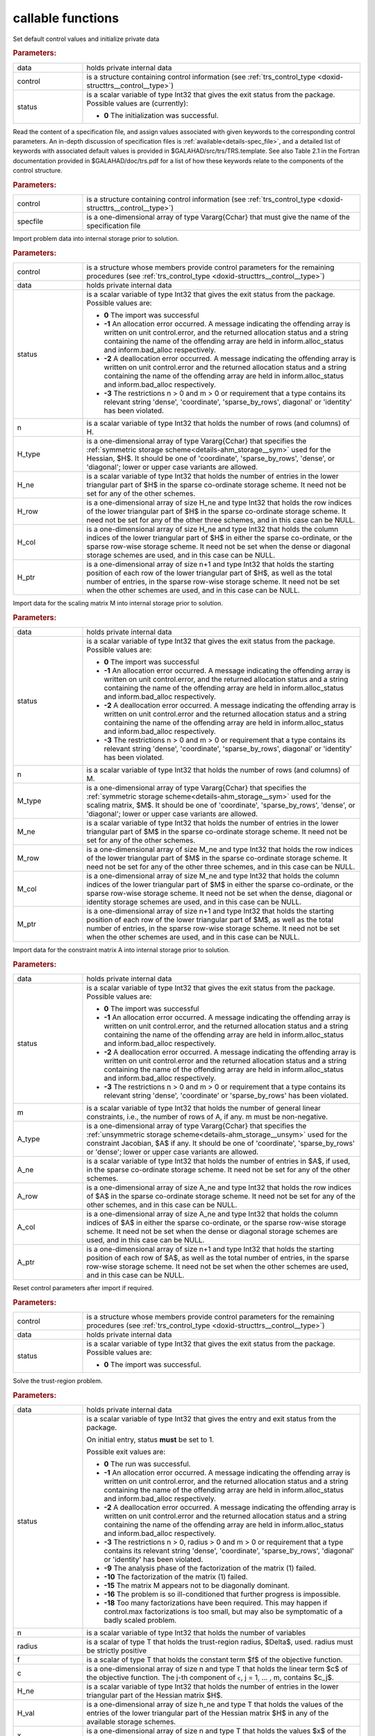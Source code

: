 callable functions
------------------

.. index:: pair: function; trs_initialize
.. _doxid-galahad__trs_8h_1acb066d992c4ec394402bc7b7317e1163:

.. ref-code-block:: julia
	:class: doxyrest-title-code-block

        function trs_initialize(data, control, status)

Set default control values and initialize private data

.. rubric:: Parameters:

.. list-table::
	:widths: 20 80

	*
		- data

		- holds private internal data

	*
		- control

		- is a structure containing control information (see :ref:`trs_control_type <doxid-structtrs__control__type>`)

	*
		- status

		- is a scalar variable of type Int32 that gives the exit
		  status from the package. Possible values are
		  (currently):

		  * **0**
                    The initialization was successful.

.. index:: pair: function; trs_read_specfile
.. _doxid-galahad__trs_8h_1adc7c56e7be2f7cc9d32921582d379b13:

.. ref-code-block:: julia
	:class: doxyrest-title-code-block

        function trs_read_specfile(control, specfile)

Read the content of a specification file, and assign values associated
with given keywords to the corresponding control parameters.  An
in-depth discussion of specification files is
:ref:`available<details-spec_file>`, and a detailed list of keywords
with associated default values is provided in
\$GALAHAD/src/trs/TRS.template.  See also Table 2.1 in the Fortran
documentation provided in \$GALAHAD/doc/trs.pdf for a list of how these
keywords relate to the components of the control structure.

.. rubric:: Parameters:

.. list-table::
	:widths: 20 80

	*
		- control

		- is a structure containing control information (see :ref:`trs_control_type <doxid-structtrs__control__type>`)

	*
		- specfile

		- is a one-dimensional array of type Vararg{Cchar} that must give the name of the specification file

.. index:: pair: function; trs_import
.. _doxid-galahad__trs_8h_1a4becded30e9b95fe7028b7799292c0af:

.. ref-code-block:: julia
	:class: doxyrest-title-code-block

        function trs_import(control, data, status, n, 
                            H_type, H_ne, H_row, H_col, H_ptr)

Import problem data into internal storage prior to solution.

.. rubric:: Parameters:

.. list-table::
	:widths: 20 80

	*
		- control

		- is a structure whose members provide control parameters for the remaining procedures (see :ref:`trs_control_type <doxid-structtrs__control__type>`)

	*
		- data

		- holds private internal data

	*
		- status

		- is a scalar variable of type Int32 that gives the exit
		  status from the package. Possible values are:

		  * **0**
                    The import was successful

		  * **-1**
                    An allocation error occurred. A message indicating
                    the offending array is written on unit
                    control.error, and the returned allocation status
                    and a string containing the name of the offending
                    array are held in inform.alloc_status and
                    inform.bad_alloc respectively.

		  * **-2**
                    A deallocation error occurred. A message indicating
                    the offending array is written on unit control.error
                    and the returned allocation status and a string
                    containing the name of the offending array are held
                    in inform.alloc_status and inform.bad_alloc
                    respectively.

		  * **-3**
                    The restrictions n > 0 and m > 0 or requirement that
                    a type contains its relevant string 'dense',
                    'coordinate', 'sparse_by_rows', diagonal' or
                    'identity' has been violated.

	*
		- n

		- is a scalar variable of type Int32 that holds the number of rows (and columns) of H.

	*
		- H_type

		- is a one-dimensional array of type Vararg{Cchar} that specifies the :ref:`symmetric storage scheme<details-ahm_storage__sym>` used for the Hessian, $H$. It should be one of 'coordinate', 'sparse_by_rows', 'dense', or 'diagonal'; lower or upper case variants are allowed.

	*
		- H_ne

		- is a scalar variable of type Int32 that holds the number of entries in the lower triangular part of $H$ in the sparse co-ordinate storage scheme. It need not be set for any of the other schemes.

	*
		- H_row

		- is a one-dimensional array of size H_ne and type Int32 that holds the row indices of the lower triangular part of $H$ in the sparse co-ordinate storage scheme. It need not be set for any of the other three schemes, and in this case can be NULL.

	*
		- H_col

		- is a one-dimensional array of size H_ne and type Int32 that holds the column indices of the lower triangular part of $H$ in either the sparse co-ordinate, or the sparse row-wise storage scheme. It need not be set when the dense or diagonal storage schemes are used, and in this case can be NULL.

	*
		- H_ptr

		- is a one-dimensional array of size n+1 and type Int32 that holds the starting position of each row of the lower triangular part of $H$, as well as the total number of entries, in the sparse row-wise storage scheme. It need not be set when the other schemes are used, and in this case can be NULL.

.. index:: pair: function; trs_import_m
.. _doxid-galahad__trs_8h_1a427420b6025d522bb7b3c652e8c2be48:

.. ref-code-block:: julia
	:class: doxyrest-title-code-block

        function trs_import_m(data, status, n, M_type, M_ne, M_row, M_col, M_ptr)

Import data for the scaling matrix M into internal storage prior to solution.

.. rubric:: Parameters:

.. list-table::
	:widths: 20 80

	*
		- data

		- holds private internal data

	*
		- status

		- is a scalar variable of type Int32 that gives the exit
		  status from the package. Possible values are:

		  * **0**
                    The import was successful

		  * **-1**
                    An allocation error occurred. A message indicating
                    the offending array is written on unit
                    control.error, and the returned allocation status
                    and a string containing the name of the offending
                    array are held in inform.alloc_status and
                    inform.bad_alloc respectively.

		  * **-2**
                    A deallocation error occurred. A message indicating
                    the offending array is written on unit control.error
                    and the returned allocation status and a string
                    containing the name of the offending array are held
                    in inform.alloc_status and inform.bad_alloc
                    respectively.

		  * **-3**
                    The restrictions n > 0 and m > 0 or requirement that
                    a type contains its relevant string 'dense',
                    'coordinate', 'sparse_by_rows', diagonal' or
                    'identity' has been violated.

	*
		- n

		- is a scalar variable of type Int32 that holds the number of rows (and columns) of M.

	*
		- M_type

		- is a one-dimensional array of type Vararg{Cchar} that specifies the :ref:`symmetric storage scheme<details-ahm_storage__sym>` used for the scaling matrix, $M$. It should be one of 'coordinate', 'sparse_by_rows', 'dense', or 'diagonal'; lower or upper case variants are allowed.

	*
		- M_ne

		- is a scalar variable of type Int32 that holds the number of entries in the lower triangular part of $M$ in the sparse co-ordinate storage scheme. It need not be set for any of the other schemes.

	*
		- M_row

		- is a one-dimensional array of size M_ne and type Int32 that holds the row indices of the lower triangular part of $M$ in the sparse co-ordinate storage scheme. It need not be set for any of the other three schemes, and in this case can be NULL.

	*
		- M_col

		- is a one-dimensional array of size M_ne and type Int32 that holds the column indices of the lower triangular part of $M$ in either the sparse co-ordinate, or the sparse row-wise storage scheme. It need not be set when the dense, diagonal or identity storage schemes are used, and in this case can be NULL.

	*
		- M_ptr

		- is a one-dimensional array of size n+1 and type Int32 that holds the starting position of each row of the lower triangular part of $M$, as well as the total number of entries, in the sparse row-wise storage scheme. It need not be set when the other schemes are used, and in this case can be NULL.

.. index:: pair: function; trs_import_a
.. _doxid-galahad__trs_8h_1ad726ff8f6c25c4384d2b952e8fab4409:

.. ref-code-block:: julia
	:class: doxyrest-title-code-block

        function trs_import_a(data, status, m, A_type, A_ne, A_row, A_col, A_ptr)

Import data for the constraint matrix A into internal storage prior to solution.

.. rubric:: Parameters:

.. list-table::
	:widths: 20 80

	*
		- data

		- holds private internal data

	*
		- status

		- is a scalar variable of type Int32 that gives the exit
		  status from the package. Possible values are:

		  * **0**
                    The import was successful

		  * **-1**
                    An allocation error occurred. A message indicating
                    the offending array is written on unit
                    control.error, and the returned allocation status
                    and a string containing the name of the offending
                    array are held in inform.alloc_status and
                    inform.bad_alloc respectively.

		  * **-2**
                    A deallocation error occurred. A message indicating
                    the offending array is written on unit control.error
                    and the returned allocation status and a string
                    containing the name of the offending array are held
                    in inform.alloc_status and inform.bad_alloc
                    respectively.

		  * **-3**
                    The restrictions n > 0 and m > 0 or requirement that
                    a type contains its relevant string 'dense',
                    'coordinate' or 'sparse_by_rows' has been violated.

	*
		- m

		- is a scalar variable of type Int32 that holds the number of general linear constraints, i.e., the number of rows of A, if any. m must be non-negative.

	*
		- A_type

		- is a one-dimensional array of type Vararg{Cchar} that specifies the :ref:`unsymmetric storage scheme<details-ahm_storage__unsym>` used for the constraint Jacobian, $A$ if any. It should be one of 'coordinate', 'sparse_by_rows' or 'dense'; lower or upper case variants are allowed.

	*
		- A_ne

		- is a scalar variable of type Int32 that holds the number of entries in $A$, if used, in the sparse co-ordinate storage scheme. It need not be set for any of the other schemes.

	*
		- A_row

		- is a one-dimensional array of size A_ne and type Int32 that holds the row indices of $A$ in the sparse co-ordinate storage scheme. It need not be set for any of the other schemes, and in this case can be NULL.

	*
		- A_col

		- is a one-dimensional array of size A_ne and type Int32 that holds the column indices of $A$ in either the sparse co-ordinate, or the sparse row-wise storage scheme. It need not be set when the dense or diagonal storage schemes are used, and in this case can be NULL.

	*
		- A_ptr

		- is a one-dimensional array of size n+1 and type Int32 that holds the starting position of each row of $A$, as well as the total number of entries, in the sparse row-wise storage scheme. It need not be set when the other schemes are used, and in this case can be NULL.

.. index:: pair: function; trs_reset_control
.. _doxid-galahad__trs_8h_1aae677e64bacb35354f49326815b694c3:

.. ref-code-block:: julia
	:class: doxyrest-title-code-block

        function trs_reset_control(control, data, status)

Reset control parameters after import if required.

.. rubric:: Parameters:

.. list-table::
	:widths: 20 80

	*
		- control

		- is a structure whose members provide control parameters for the remaining procedures (see :ref:`trs_control_type <doxid-structtrs__control__type>`)

	*
		- data

		- holds private internal data

	*
		- status

		- is a scalar variable of type Int32 that gives the exit
		  status from the package. Possible values are:

		  * **0**
                    The import was successful.

.. index:: pair: function; trs_solve_problem
.. _doxid-galahad__trs_8h_1aadb8a751c29efcef663bf9560a1f9a8e:

.. ref-code-block:: julia
	:class: doxyrest-title-code-block

        function trs_solve_problem(data, status, n, radius, f, c, H_ne, H_val, 
                                   x, M_ne, M_val, m, A_ne, A_val, y)

Solve the trust-region problem.

.. rubric:: Parameters:

.. list-table::
	:widths: 20 80

	*
		- data

		- holds private internal data

	*
		- status

		- is a scalar variable of type Int32 that gives the
		  entry and exit status from the package.

		  On initial entry, status **must** be set to 1.

		  Possible exit values are:

		  * **0**
                    The run was successful.

		  * **-1**
                    An allocation error occurred. A message indicating
                    the offending array is written on unit
                    control.error, and the returned allocation status
                    and a string containing the name of the offending
                    array are held in inform.alloc_status and
                    inform.bad_alloc respectively.

		  * **-2**
                    A deallocation error occurred. A message indicating
                    the offending array is written on unit control.error
                    and the returned allocation status and a string
                    containing the name of the offending array are held
                    in inform.alloc_status and inform.bad_alloc
                    respectively.

		  * **-3**
                    The restrictions n > 0, radius > 0 and m > 0 or
                    requirement that a type contains its relevant string
                    'dense', 'coordinate', 'sparse_by_rows', 'diagonal'
                    or 'identity' has been violated.

		  * **-9**
                    The analysis phase of the factorization of the
                    matrix (1) failed.

		  * **-10**
                    The factorization of the matrix (1) failed.

		  * **-15**
                    The matrix M appears not to be diagonally dominant.

		  * **-16**
                    The problem is so ill-conditioned that further
                    progress is impossible.

		  * **-18**
                    Too many factorizations have been required. This may
                    happen if control.max factorizations is too small,
                    but may also be symptomatic of a badly scaled
                    problem.

	*
		- n

		- is a scalar variable of type Int32 that holds the number of variables

	*
		- radius

		- is a scalar of type T that holds the trust-region radius, $\Delta$, used. radius must be strictly positive

	*
		- f

		- is a scalar of type T that holds the constant term $f$ of the objective function.

	*
		- c

		- is a one-dimensional array of size n and type T that holds the linear term $c$ of the objective function. The j-th component of ``c``, j = 1, ... , m, contains $c_j$.

	*
		- H_ne

		- is a scalar variable of type Int32 that holds the number of entries in the lower triangular part of the Hessian matrix $H$.

	*
		- H_val

		- is a one-dimensional array of size h_ne and type T that holds the values of the entries of the lower triangular part of the Hessian matrix $H$ in any of the available storage schemes.

	*
		- x

		- is a one-dimensional array of size n and type T that holds the values $x$ of the optimization variables. The j-th component of ``x``, j = 1, ... , n, contains $x_j$.

	*
		- M_ne

		- is a scalar variable of type Int32 that holds the number of entries in the scaling matrix $M$ if it not the identity matrix.

	*
		- M_val

		- is a one-dimensional array of size M_ne and type T that holds the values of the entries of the scaling matrix $M$, if it is not the identity matrix, in any of the available storage schemes. If M_val is NULL, M will be taken to be the identity matrix.

	*
		- m

		- is a scalar variable of type Int32 that holds the number of general linear constraints, if any. m must be non-negative.

	*
		- A_ne

		- is a scalar variable of type Int32 that holds the number of entries in the constraint Jacobian matrix $A$ if used. A_ne must be non-negative.

	*
		- A_val

		- is a one-dimensional array of size A_ne and type T that holds the values of the entries of the constraint Jacobian matrix $A$, if used, in any of the available storage schemes. If A_val is NULL, no constraints will be enforced.

	*
		- y

		- is a one-dimensional array of size m and type T that holds the values $y$ of the Lagrange multipliers for the equality constraints $A x = 0$ if used. The i-th component of ``y``, i = 1, ... , m, contains $y_i$.

.. index:: pair: function; trs_information
.. _doxid-galahad__trs_8h_1a3dda24010e564e2d6536cc7ea518451e:

.. ref-code-block:: julia
	:class: doxyrest-title-code-block

        function trs_information(data, inform, status)

Provides output information

.. rubric:: Parameters:

.. list-table::
	:widths: 20 80

	*
		- data

		- holds private internal data

	*
		- inform

		- is a structure containing output information (see :ref:`trs_inform_type <doxid-structtrs__inform__type>`)

	*
		- status

		- is a scalar variable of type Int32 that gives the exit
		  status from the package. Possible values are
		  (currently):

		  * **0**
                    The values were recorded successfully

.. index:: pair: function; trs_terminate
.. _doxid-galahad__trs_8h_1ab5cf0077db0631814fdd03599a585376:

.. ref-code-block:: julia
	:class: doxyrest-title-code-block

        function trs_terminate(data, control, inform)

Deallocate all internal private storage

.. rubric:: Parameters:

.. list-table::
	:widths: 20 80

	*
		- data

		- holds private internal data

	*
		- control

		- is a structure containing control information (see :ref:`trs_control_type <doxid-structtrs__control__type>`)

	*
		- inform

		- is a structure containing output information (see :ref:`trs_inform_type <doxid-structtrs__inform__type>`)
